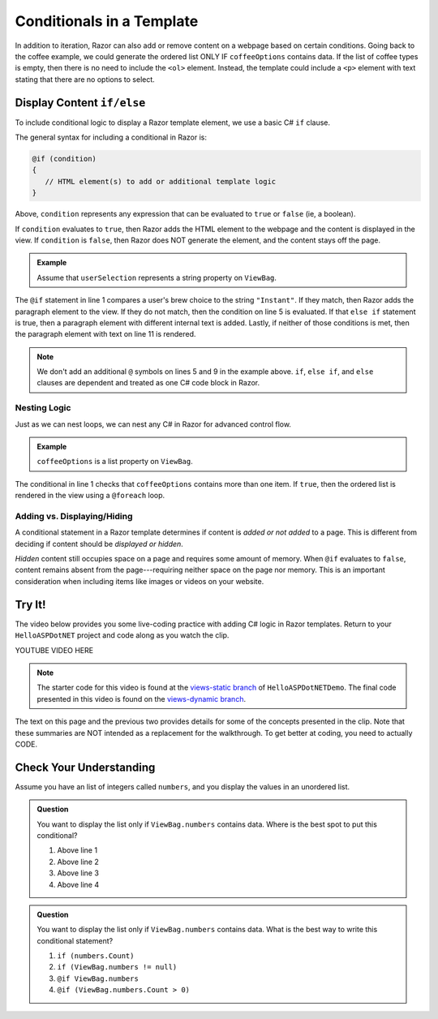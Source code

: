 .. How do we conditionally display data?

Conditionals in a Template
==========================

In addition to iteration, Razor can also add or remove content on a
webpage based on certain conditions. Going back to the coffee example, we could
generate the ordered list ONLY IF ``coffeeOptions`` contains data. If the
list of coffee types is empty, then there is no need to include the ``<ol>`` 
element. Instead, the template could include a ``<p>`` element with text stating 
that there are no options to select.

Display Content ``if/else``
---------------------------

To include conditional logic to display a Razor template element, we use a basic C# ``if`` clause.

The general syntax for including a conditional in Razor is:

.. sourcecode:: guess

   @if (condition)
   {
      // HTML element(s) to add or additional template logic
   }

Above, ``condition`` represents any expression that can be evaluated to ``true`` or ``false`` 
(ie, a boolean).

If ``condition`` evaluates to ``true``, then Razor adds the HTML element to
the webpage and the content is displayed in the view. If ``condition`` is
``false``, then Razor does NOT generate the element, and the content stays
off the page.

.. admonition:: Example

   Assume that ``userSelection`` represents a string property on ``ViewBag``.

   .. sourcecode:: guess
      :linenos:

      @if (ViewBag.userSelection == "Instant")
      {
         <p>Are you sure about that?</p>
      } 
      else if (ViewBag.userSelection == "French Roast")
      {
         <p>Oooh la la!</p>
      } 
      else
      {
         <p>Thanks for your order</p>
      }

The ``@if`` statement in line 1 compares a user's brew choice to the string
``"Instant"``. If they match, then Razor adds the paragraph element to the
view. If they do not match, then the condition on line 5 is evaluated. If that 
``else if`` statement is true, then a paragraph element with different internal
text is added. Lastly, if neither of those conditions is met, then the paragraph
element with text on line 11 is rendered. 

.. admonition:: Note

   We don't add an additional ``@`` symbols on lines 5 and 9 in the 
   example above. ``if``, ``else if``, and ``else`` clauses are dependent
   and treated as one C# code block in Razor.

Nesting Logic
^^^^^^^^^^^^^

Just as we can nest loops, we can nest any C# in Razor for advanced control flow.

.. admonition:: Example

   ``coffeeOptions`` is a list property on ``ViewBag``.

   .. sourcecode:: guess
      :linenos:

      @if (ViewBag.coffeeOptions.Count > 1)
      {
         <ol>
            @foreach(string coffeeType in ViewBag.coffeeOptions)
            {
               <li>@coffeeType</li>
            }
         </ol>
      }


The conditional in line 1 checks that ``coffeeOptions`` contains more than one
item. If ``true``, then the ordered list is rendered in the view using a ``@foreach``
loop.

Adding vs. Displaying/Hiding
^^^^^^^^^^^^^^^^^^^^^^^^^^^^

A conditional statement in a Razor template determines if content is *added or not added* to a page. This is
different from deciding if content should be *displayed or hidden*.

*Hidden* content still occupies space on a page and requires some amount of
memory. When ``@if`` evaluates to ``false``, content remains absent from the
page---requiring neither space on the page nor memory. This is an important
consideration when including items like images or videos on your website.

.. _HelloASPDotNET-vid2:

Try It!
-------

The video below provides you some live-coding practice with adding C# logic in Razor
templates. Return to your ``HelloASPDotNET`` project and code along as you watch
the clip.

.. TODO: Add dynamic view video.
.. topic covered: use ViewBag property to display data on template, @foreach, @if

YOUTUBE VIDEO HERE

.. TODO: Create views-dynamic branch.

.. admonition:: Note

   The starter code for this video is found at the 
   `views-static branch <https://github.com/LaunchCodeEducation/HelloASPDotNETDemo/tree/views-static>`__
   of ``HelloASPDotNETDemo``. The final code presented in this video is found on the `views-dynamic branch <TBD>`__.

The text on this page and the previous two provides details for some of the
concepts presented in the clip. Note that these summaries are NOT intended as
a replacement for the walkthrough. To get better at coding, you need to
actually CODE.

Check Your Understanding
------------------------

Assume you have an list of integers called ``numbers``, and you display
the values in an unordered list.

.. sourcecode:: html
   :linenos:

   <ul>
      @foreach(int number in ViewBag.numbers)
      {
         <li>@number</li>
      }
   </ul>

.. admonition:: Question

   You want to display the list only if ``ViewBag.numbers`` contains data. 
   Where is the best spot to put this conditional?

   #. Above line 1
   #. Above line 2 
   #. Above line 3 
   #. Above line 4

.. Answer = a, Above line 1

.. admonition:: Question

   You want to display the list only if ``ViewBag.numbers`` contains data. 
   What is the best way to write this conditional statement?

   #. ``if (numbers.Count)``
   #. ``if (ViewBag.numbers != null)``
   #. ``@if ViewBag.numbers``
   #. ``@if (ViewBag.numbers.Count > 0)``

.. ans: d, ``@if (ViewBag.numbers.Count > 0) {}``
